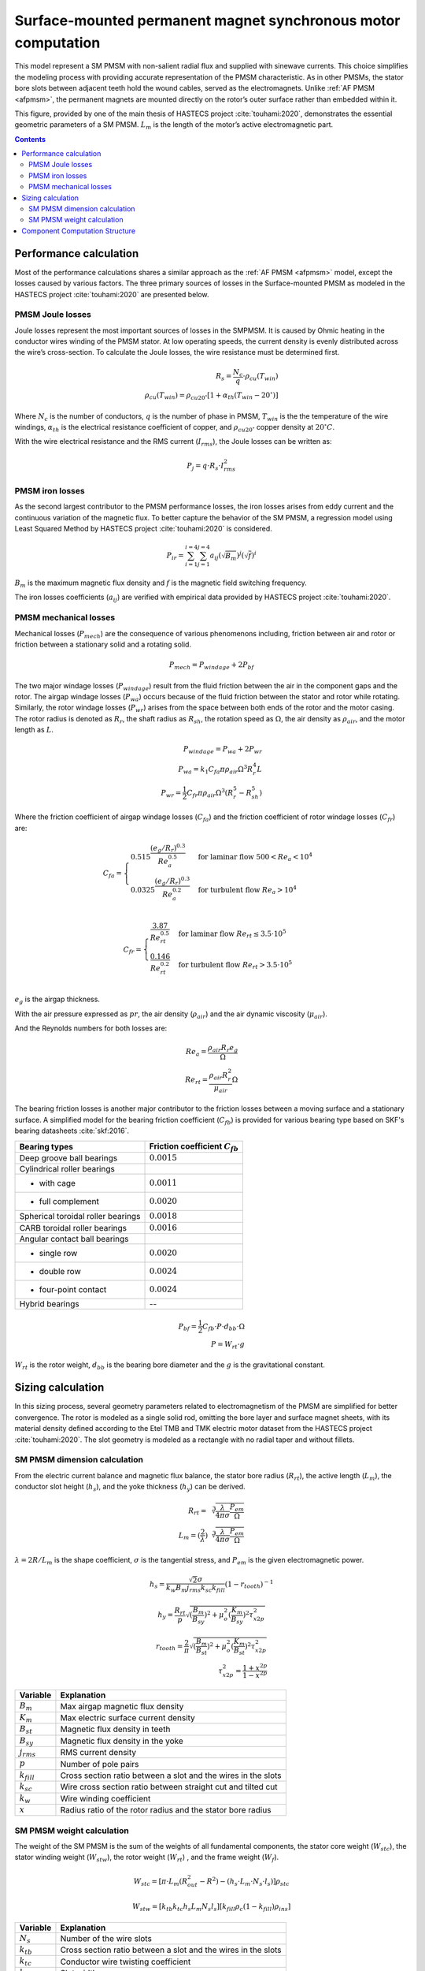 ==============================================================
Surface-mounted permanent magnet synchronous motor computation
==============================================================
This model represent a SM PMSM with non-salient radial flux and supplied with sinewave currents. This choice simplifies
the modeling process with providing accurate representation of the PMSM characteristic. As in other PMSMs, the stator
bore slots between adjacent teeth hold the wound cables, served as the electromagnets. Unlike :ref:`AF PMSM <afpmsm>`,
the permanent magnets are mounted directly on the rotor’s outer surface rather than embedded within it.

.. image:: ../../../../../img/cylindrical_pmsm.svg
    :width: 600
    :align: center

This figure, provided by one of the main thesis of HASTECS project :cite:`touhami:2020`, demonstrates the essential
geometric parameters of a SM PMSM. :math:`L_m` is the length of the motor’s active electromagnetic part.


.. contents::

***********************
Performance calculation
***********************
Most of the performance calculations shares a similar approach as the :ref:`AF PMSM <afpmsm>` model, except the losses
caused by various factors. The three primary sources of losses in the Surface-mounted PMSM as modeled in the HASTECS
project :cite:`touhami:2020` are presented below.

PMSM Joule losses
=================
Joule losses represent the most important sources of losses in the SMPMSM. It is caused by Ohmic heating in the
conductor wires winding of the PMSM stator. At low operating speeds, the current density is evenly distributed across
the wire’s cross-section. To calculate the Joule losses, the wire resistance must be determined first.

.. math::
    R_s = \frac{N_c}{q} \cdot \rho_{cu}(T_{win}) \\
    \rho_{cu}(T_{win}) = \rho_{cu20^\circ} [1 + \alpha_{th}(T_{win} - 20^\circ)]

Where :math:`N_c` is the number of conductors,  :math:`q` is the number of phase in PMSM, :math:`T_{win}` is the the
temperature of the wire windings, :math:`\alpha_{th}` is the electrical resistance coefficient of copper, and
:math:`\rho_{cu20^\circ}` copper density at :math:`20^{\circ}C`.

With the wire electrical resistance and the RMS current (:math:`I_{rms}`), the Joule losses can be written as:

.. math::
    P_j = q \cdot R_s \cdot I_{rms}^2


PMSM iron losses
================
As the second largest contributor to the PMSM performance losses, the iron losses arises from eddy current and the
continuous variation of the magnetic flux. To better capture the behavior of the SM PMSM, a regression model using Least
Squared Method by HASTECS project :cite:`touhami:2020` is considered.

.. math::
    P_{ir} = \sum_{i=1}^{i=4}\sum_{j=1}^{j=4} a_{ij}(\sqrt{B_m})^j(\sqrt{f})^i

:math:`B_m` is the maximum magnetic flux density and :math:`f` is the magnetic field switching frequency.

.. image:: ../../../../../img/iron_losses.svg
    :width: 600
    :align: center

The iron losses coefficients (:math:`a_{ij}`) are verified with empirical data provided by HASTECS project
:cite:`touhami:2020`.


PMSM mechanical losses
======================
Mechanical losses (:math:`P_{mech}`) are the consequence of various phenomenons including, friction between air and
rotor or friction between a stationary solid and a rotating solid.

.. math::
    P_{mech} = P_{windage} + 2 P_{bf}

The two major windage losses (:math:`P_{windage}`) result from the fluid friction
between the air in the component gaps and the rotor. The airgap windage losses (:math:`P_{wa}`) occurs because of the
fluid friction between the stator and rotor while rotating. Similarly, the rotor windage losses (:math:`P_{wr}`) arises
from the space between both ends of the rotor and the motor casing. The rotor radius is denoted as :math:`R_{r}`, the
shaft radius as :math:`R_{sh}`, the rotation speed as :math:`\Omega`, the air density as :math:`\rho_{air}`, and the
motor length as :math:`L`.

.. math::
    P_{windage} = P_{wa} + 2P_{wr} \\
    P_{wa} = k_1 C_{fa} \pi \rho_{air} \Omega^3 R_r^4 L \\
    P_{wr} = \frac{1}{2}C_{fr} \pi \rho_{air} \Omega^3(R_r^5 - R_{sh}^5)

Where the friction coefficient of airgap windage losses (:math:`C_{fa}`) and the friction coefficient of rotor windage
losses (:math:`C_{fr}`) are:

.. math::
    C_{fa} = \begin{cases}
    0.515 \frac{(e_g/R_r)^{0.3}}{Re_{a}^{0.5}} & \text{for laminar flow } 500 < Re_{a} < 10^4 \\
    0.0325 \frac{(e_g/R_r)^{0.3}}{Re_{a}^{0.2}} & \text{for turbulent flow } Re_{a} > 10^4
    \end{cases} \\

.. math::
    C_{fr} = \begin{cases}
    \frac{3.87}{Re_{rt}^{0.5}} & \text{for laminar flow } Re_{rt} \leq 3.5 \cdot 10^5 \\
    \frac{0.146}{Re_{rt}^{0.2}} & \text{for turbulent flow } Re_{rt} > 3.5 \cdot 10^5
    \end{cases} \\

:math:`e_g` is the airgap thickness.

With the air pressure expressed as :math:`pr`, the air density (:math:`\rho_{air}`) and the air dynamic viscosity
(:math:`\mu_{air}`).

And the Reynolds numbers for both losses are:

.. math::
   Re_{a} = \frac{\rho_{air} R_r e_g}{\Omega} \\
   Re_{rt} = \frac{\rho_{air} R_r^2}{\mu_{air}} \Omega

The bearing friction losses is another major contributor to the friction losses between a moving surface and a
stationary surface. A simplified model for the bearing friction coefficient (:math:`C_{fb}`) is provided for various
bearing type based on SKF's bearing datasheets :cite:`skf:2016`.

.. raw:: html

   <div style="display: flex; justify-content: center;">

==================================   ===================================
Bearing types                        Friction coefficient :math:`C_{fb}`
==================================   ===================================
Deep groove ball bearings            :math:`0.0015`
Cylindrical roller bearings
- with cage                           :math:`0.0011`
- full complement                     :math:`0.0020`
Spherical toroidal roller bearings    :math:`0.0018`
CARB toroidal roller bearings         :math:`0.0016`
Angular contact ball bearings
- single row                          :math:`0.0020`
- double row                          :math:`0.0024`
- four-point contact                  :math:`0.0024`
Hybrid bearings                       --
==================================   ===================================

.. raw:: html

   </div>



.. math::
    P_{bf} = \frac{1}{2}C_{fb} \cdot P \cdot d_{bb} \cdot \Omega \\
    P = W_{rt} \cdot g

:math:`W_{rt}` is the rotor weight, :math:`d_{bb}` is the bearing bore diameter and the :math:`g` is the gravitational
constant.


******************
Sizing calculation
******************
In this sizing process, several geometry parameters related to electromagnetism of the PMSM are simplified for better
convergence. The rotor is modeled as a single solid rod, omitting the bore layer and surface magnet sheets, with its
material density defined according to the Etel TMB and TMK electric motor dataset from the HASTECS project
:cite:`touhami:2020`. The slot geometry is modeled as a rectangle with no radial taper and without fillets.

SM PMSM dimension calculation
=============================
From the electric current balance and magnetic flux balance, the stator bore radius (:math:`R_{rt}`), the active length
(:math:`L_{m}`), the conductor slot height (:math:`h_{s}`), and the yoke thickness (:math:`h_{y}`) can be derived.

.. math::
    R_{rt} = \sqrt[3]{\frac{\lambda}{4\pi\sigma}\frac{P_{em}}{\Omega}} \\
    L_m = (\frac{2}{\lambda})\sqrt[3]{\frac{\lambda}{4\pi\sigma}\frac{P_{em}}{\Omega}}

:math:`\lambda = 2 R/L_m` is the shape coefficient, :math:`\sigma` is the tangential stress, and :math:`P_{em}` is the
given electromagnetic power.

.. math::
    h_s = \frac{\sqrt{2}\sigma}{k_w B_m j_{rms} k_{sc} k_{fill}} (1-r_{tooth})^{-1}

.. math::
    h_y = \frac{R_{rt}}{p} \sqrt{(\frac{B_{m}}{B_{sy}})^2 + \mu_o^2 (\frac{K_m}{B_{sy}})^2 \tau_{x2p}^2}

.. math::
    r_{tooth} = \frac{2}{\pi} \sqrt{(\frac{B_{m}}{B_{st}})^2 + \mu_o^2 (\frac{K_m}{B_{st}})^2 \tau_{x2p}^2} \\
    \tau_{x2p}^2 = \frac{1+x^{2p}}{1-x^{2p}}


.. raw:: html

   <div style="display: flex; justify-content: center;">

==================================   =================================================================
Variable                               Explanation
==================================   =================================================================
:math:`B_m`                             Max airgap magnetic flux density
:math:`K_m`                             Max electric surface current density
:math:`B_{st}`                          Magnetic flux density in teeth
:math:`B_{sy}`                          Magnetic flux density in the yoke
:math:`j_{rms}`                         RMS current density
:math:`p`                               Number of pole pairs
:math:`k_{fill}`                        Cross section ratio between a slot and the wires in the slots
:math:`k_{sc}`                          Wire cross section ratio between straight cut and tilted cut
:math:`k_w`                             Wire winding coefficient
:math:`x`                               Radius ratio of the rotor radius and the stator bore radius
==================================   =================================================================

.. raw:: html

   </div>

SM PMSM weight calculation
==========================
The weight of the SM PMSM is the sum of the weights of all fundamental components, the stator core weight
(:math:`W_{stc}`), the stator winding weight (:math:`W_{stw}`), the rotor weight (:math:`W_{rt}`) , and the frame weight
(:math:`W_{f}`).

.. math::
    W_{stc} = [\pi \cdot L_m (R_{out}^2-R^2) - (h_s \cdot L_m \cdot N_s \cdot l_s)] \rho_{stc}

.. math::
    W_{stw} = [k_{tb} k_{tc} h_s L_m N_s l_s][k_{fill} \rho_c (1 - k_{fill}) \rho_{ins}]

.. raw:: html

   <div style="display: flex; justify-content: center;">

==================================   =================================================================
Variable                               Explanation
==================================   =================================================================
:math:`N_s`                             Number of the wire slots
:math:`k_{tb}`                          Cross section ratio between a slot and the wires in the slots
:math:`k_{tc}`                          Conductor wire twisting coefficient
:math:`ls`                              Slot width
:math:`\rho_{stc}`                      Stator core material density
:math:`\rho_{stw}`                      Stator winding (teeth) material density
:math:`\rho_{c}`                        Conductor wire material density
:math:`\rho_{ins}`                      Wire insulation material density
==================================   =================================================================

.. raw:: html

   </div>

.. math::
    W_{rt} = \pi R_r^2 L_m \rho_{rt}(p) \\
    \rho_{rt}(p) = \begin{cases}
    −431.67 p + 7932 & \text{for} p \leq 10 \\
    1.09 p^2 − 117.45 p + 4681 & \text{for} 10 < p \leq 50 \\
    1600 & \text{for} p > 50
    \end{cases} \\

:math:`R_r` is the rotor radius and the :math:`\rho_{rt}` is the rotor material density.

.. math::
    W_{f} = \rho_{fr} (\pi L_m k_{tb} (R_{fr}^2 - R_{out}^2) + 2 \pi (\tau_r(R_{out}) - 1) R_{out} R_{fr}^2) \\
    \tau_r(R_{out}) = \begin{cases}
    0.7371 R_{out}^2 − 0.580 R_{out} + 1.1599 & \text{for} R_{out} \leq 400mm \\
    1.04 & \text{for} R_{out} > 400mm \\
    \end{cases} \\

:math:`R_{fr}` is the frame radius, :math:`R_{out}` is the outer stator diameter, and :math:`\tau_r` is the ratio
of :math:`R_{fr}` and :math:`R_{out}`.


*******************************
Component Computation Structure
*******************************
The following two links are the N2 diagrams representing the performance and sizing computation for the Surface-Mounted
PMSM model.

.. raw:: html

   <a href="../../../../../../../n2/n2_performance_sm_pmsm.html" target="_blank">SM PMSM performance N2 diagram</a><br>
   <a href="../../../../../../../n2/n2_sizing_sm_pmsm.html" target="_blank">SM PMSM sizing N2 diagram</a>






